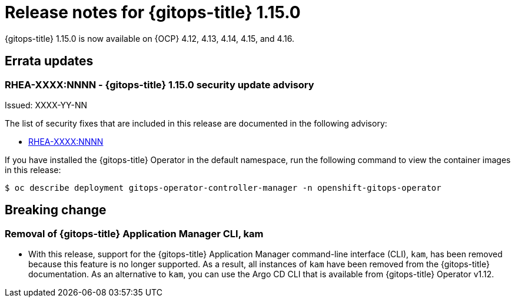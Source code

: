 // Module included in the following assembly:
//
// * release_notes/gitops-release-notes-1-15-0.adoc

:_mod-docs-content-type: REFERENCE

[id="gitops-release-notes-1-15-0_{context}"]
= Release notes for {gitops-title} 1.15.0

{gitops-title} 1.15.0 is now available on {OCP} 4.12, 4.13, 4.14, 4.15, and 4.16.

[id="errata-updates-1-15.0_{context}"]
== Errata updates

[id="RHEA-XXXX:NNNN-gitops-1-15-0-security-update-advisory_{context}"]
=== RHEA-XXXX:NNNN - {gitops-title} 1.15.0 security update advisory

Issued: XXXX-YY-NN

The list of security fixes that are included in this release are documented in the following advisory:

* link:https://access.redhat.com/errata/RHEA-XXXX:NNNN[RHEA-XXXX:NNNN]

If you have installed the {gitops-title} Operator in the default namespace, run the following command to view the container images in this release:

[source,terminal]
----
$ oc describe deployment gitops-operator-controller-manager -n openshift-gitops-operator
----

[id="breaking-change-1-15-0_{context}"]
== Breaking change

[id="removal-of-application-manager-cli-kam_{context}"]
=== Removal of {gitops-title} Application Manager CLI, kam

* With this release, support for the {gitops-title} Application Manager command-line interface (CLI), `kam`, has been removed because this feature is no longer supported. As a result, all instances of `kam` have been removed from the {gitops-title} documentation. As an alternative to `kam`, you can use the Argo CD CLI that is available from {gitops-title} Operator v1.12.